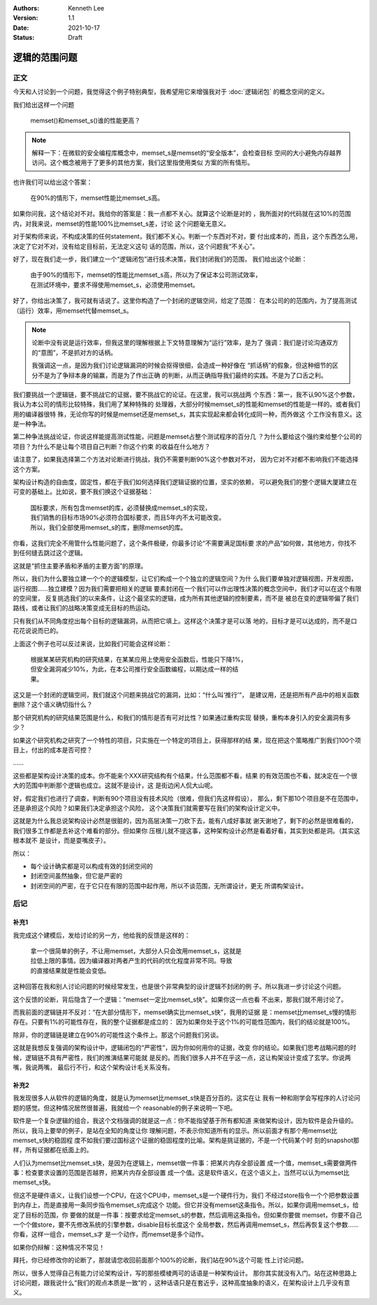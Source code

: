 .. Kenneth Lee 版权所有 2021

:Authors: Kenneth Lee
:Version: 1.1
:Date: 2021-10-17
:Status: Draft

逻辑的范围问题
***************

正文
====

今天和人讨论到一个问题，我觉得这个例子特别典型，我希望用它来增强我对于
:doc:`逻辑闭包`
的概念空间的定义。

我们给出这样一个问题

        | memset()和memset_s()谁的性能更高？

.. note::

  解释一下：在微软的安全编程库概念中，memset_s是memset的“安全版本”，会检查目标
  空间的大小避免内存越界访问。这个概念被用于了更多的其他方案，我们这里指使用类似
  方案的所有情形。

也许我们可以给出这个答案：

        | 在90%的情形下，memset性能比memset_s高。

如果你问我，这个结论对不对。我给你的答案是：我一点都不关心。就算这个论断是对的
，我所面对的代码就在这10%的范围内，对我来说，memset的性能100%比memset_s差，讨论
这个问题毫无意义。

对于架构师来说，不构成决策的任何statement，我们都不关心。判断一个东西对不对，要
付出成本的，而且，这个东西怎么用，决定了它对不对，没有给定目标前，无法定义这句
话的范围，所以，这个问题我“不关心”。

好了，现在我们走一步，我们建立一个“逻辑闭包”进行技术决策，我们封闭我们的范围，
我们给出这个论断：

        | 由于90%的情形下，memset的性能比memset_s高，所以为了保证本公司测试效率，
        | 在测试环境中，要求不得使用memset_s，必须使用memset。

好了，你给出决策了，我可就有话说了。这里你构造了一个封闭的逻辑空间，给定了范围：
在本公司的的范围内，为了提高测试（运行）效率，用memset代替memset_s。

.. note::

  论断中没有说是运行效率，但我这里的理解根据上下文特意理解为“运行”效率，是为了
  强调：我们是讨论沟通双方的“意图”，不是抓对方的话柄。

  我强调这一点，是因为我们讨论逻辑漏洞的时候会抠得很细，会造成一种好像在
  “抓话柄”的假象，但这种细节的区分不是为了争辩本身的输赢，而是为了作出正确
  的判断，从而正确指导我们最终的实践。不是为了口舌之利。

我们要挑战一个逻辑链，要不挑战它的证据，要不挑战它的论证。在这里，我可以挑战两
个东西：第一，我不认90%这个参数，我认为本公司的情形比较特殊，我们用了某种特殊的
处理器，大部分时候memset_s的性能和memset的性能是一样的。或者我们用的编译器很特
殊，无论你写的时候是memset还是memset_s，其实实现起来都会转化成同一种，而外做这
个工作没有意义。这是一种争法。

第二种争法挑战论证，你说这样能提高测试性能，问题是memset占整个测试程序的百分几
？为什么要给这个强约束给整个公司的项目？为什么不是让每个项目自己判断？你这个约束
的收益在什么地方？

请注意了，如果我选择第二个方法对论断进行挑战，我仍不需要判断90%这个参数对不对，
因为它对不对都不影响我们不能选择这个方案。

架构设计构造的自由度，固定性，都在于我们如何选择我们逻辑证据的位置，坚实的依赖，
可以避免我们的整个逻辑大厦建立在可变的基础上。比如说，要不我们换这个证据基础：

        | 国标要求，所有包含memset的库，必须替换成memset_s的实现，
        | 我们销售的目标市场90%必须符合国标要求，而且5年内不太可能改变。
        | 所以，我们全部使用memset_s的库，删除memset的库。

你看，这我们完全不用管什么性能问题了，这个条件极硬，你最多讨论“不需要满足国标要
求的产品”如何做，其他地方，你找不到任何缝去跳过这个逻辑。

这就是“抓住主要矛盾和矛盾的主要方面”的原理。

所以，我们为什么要独立建一个个的逻辑模型，让它们构成一个个独立的逻辑空间？为什
么我们要单独对逻辑视图，开发视图，运行视图……独立建模？因为我们需要把相关的逻辑
要素封闭在一个我们可以作出理性决策的概念空间中，我们才可以在这个有限的空间里，
反复挑选我们的以来条件，让这个最坚实的逻辑，成为所有其他逻辑的控制要素，而不是
被总在变的逻辑带偏了我们路线，或者让我们的战略决策变成无目标的热运动。

只有我们从不同角度挖出每个目标的逻辑漏洞，从而把它填上。这样这个决策才是可以落
地的，目标才是可以达成的，而不是口花花说说而已的。

上面这个例子也可以反过来说，比如我们可能会这样论断：

        | 根据某某研究机构的研究结果，在某某应用上使用安全函数后，性能只下降1%，
        | 但安全漏洞减少10%，为此，在本公司推行安全函数编程，以期达成一样的结
        | 果。

这又是一个封闭的逻辑空间，我们就这个问题来挑战它的漏洞，比如：“什么叫‘推行’“，
是建议用，还是把所有产品中的相关函数删除？这个语义确切指什么？

那个研究机构的研究结果范围是什么，和我们的情形是否有可对比性？如果通过重构实现
替换，重构本身引入的安全漏洞有多少？

如果这个研究机构之研究了一个特性的项目，只实施在一个特定的项目上，获得那样的结
果，现在把这个策略推广到我们100个项目上，付出的成本是否可控？

……

这些都是架构设计决策的成本。你不能来个XXX研究结构有个结果，什么范围都不看，结果
的有效范围也不看，就决定在一个很大的范围中判断那个逻辑也成立。这就不是设计，这
是街边闲人侃大山呢。

好，假定我们也进行了调查，判断有90个项目没有技术风险（很难，但我们先这样假设），
那么，剩下那10个项目是不在范围中，还是承担这个风险？如果我们决定承担这个风险，
这个决策我们就需要写在我们的架构设计定义中。

这就是为什么我总说架构设计必然是很脏的，因为高层决策一刀砍下去，能有八成好事就
谢天谢地了，剩下的必然是很难看的，我们很多工作都是去补这个难看的部分。但如果你
压根儿就不提这事，这种架构设计必然是看着好看，其实到处都是洞。（其实这根本就不
是设计，而是耍嘴皮子）。

所以：

* 每个设计确实都是可以构成有效的封闭空间的

* 封闭空间虽然抽象，但它是严密的

* 封闭空间的严密，在于它只在有限的范围中起作用，所以不谈范围，无所谓设计，更无
  所谓构架设计。

后记
====

补充1
------
我完成这个建模后，发给讨论的另一方，他给我的反馈是这样的：

        | 拿一个很简单的例子，不让用memset，大部分人只会改用memset_s，这就是
        | 拉低上限的事情。因为编译器对两者产生的代码的优化程度非常不同。导致
        | 的直接结果就是性能会变低。

这种回答在我和别人讨论问题的时候经常发生，也是很个非常典型的设计逻辑不封闭的例
子。所以我进一步讨论这个问题。

这个反馈的论断，背后隐含了一个逻辑：“memset一定比memset_s快”。如果你这一点也看
不出来，那我们就不用讨论了。

而我前面的逻辑链并不反对：“在大部分情形下，memset确实比memset_s快”，我用的证据
是：memset比memset_s慢的情形存在。只要有1%的可能性存在，我的整个证据都是成立的：
因为如果你处于这个1%的可能性范围内，我们的结论就是100%。

除非，你的逻辑链是建立在90%的可能性这个条件上。那这个问题我们另谈。

这就是我想反复强调的架构设计中，逻辑闭包的“严密性”，因为你如何用你的证据，改变
你的结论。如果我们思考战略问题的时候，逻辑链不具有严密性，我们的推演结果可能就
是反的。而我们很多人并不在乎这一点，这让构架设计变成了玄学。你说两嘴，我说两嘴，
最后行不行，和这个架构设计毛关系没有。

补充2
------

我发现很多人从软件的逻辑的角度，就是认为memset比memset_s快是百分百的。这实在让
我有一种和刚学会写程序的人讨论问题的感觉。但这种情况居然很普遍，我就给一个
reasonable的例子来说明一下吧。

软件是一个复杂逻辑的组合，我这个文档强调的就是这一点：你不能指望基于所有都知道
来做架构设计，因为软件是会升级的。所以，我马上要举的例子，是站在全知的角度让你
理解问题，不表示你知道所有的显示。所以前面才有那个用memset比memset_s快的稳固程
度不如我们要过国标这个证据的稳固程度的比喻。架构是挑证据的，不是一个代码某个时
刻的snapshot那样，所有证据都在纸面上的。

人们认为memset比memset_s快，是因为在逻辑上，memset做一件事：把某片内存全部设置
成一个值，memset_s需要做两件事：检查要求设置的范围是否越界，把某片内存全部设置
成一个值。这是软件语义，在这个语义上，当然可以认为memset比memset_s快。

但这不是硬件语义，让我们设想一个CPU，在这个CPU中，memset_s是一个硬件行为，我们
不经过store指令一个个把参数设置到内存上，而是直接用一条同步指令memset_s完成这个
功能。但它并没有memset这条指令。所以，如果你调用memset_s，给定了目标的范围，你
要做的就是一件事：按要求给定memset_s的参数，然后调用这条指令。但如果你要做
memset，你要不自己一个个做store，要不先修改系统的引擎参数，disable目标长度这个
全局参数，然后再调用memset_s，然后再恢复这个参数……你看，这样一组合，memset_s才
是一个动作，而memset是多个动作。

如果你仍辩解：这种情况不常见！

拜托，你已经修改你的论断了，那就请您收回前面那个100%的论断，我们站在90%这个可能
性上讨论问题。

所以，很多人觉得自己有能力讨论架构设计，写的那些模棱两可的话语是一种架构设计。
那你其实就没有入门。站在这种思路上讨论问题，跟我说什么“我们的观点本质是一致”的
，这种话语只是在套近乎，这种高度抽象的语义，在架构设计上几乎没有意义。
